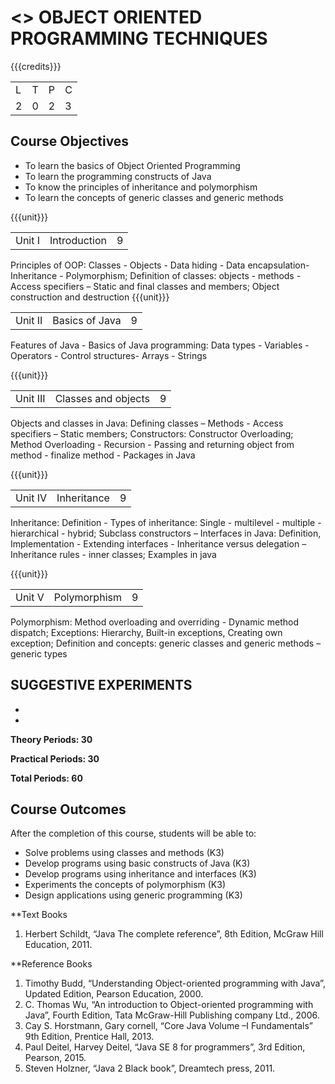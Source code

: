 * <<<OE1>>> OBJECT ORIENTED PROGRAMMING TECHNIQUES
:properties:
:author: B. Bharathi
:end:

#+startup: showall

{{{credits}}}
| L | T | P | C |
| 2 | 0 | 2 | 3 |

** Course Objectives
- To learn the basics of Object Oriented Programming 
- To learn the programming constructs of Java
- To know the principles of inheritance and polymorphism 
- To learn the concepts of generic classes and generic methods

{{{unit}}}
|Unit I | Introduction  | 9 |
Principles of OOP: Classes - Objects - Data hiding - Data encapsulation- Inheritance - Polymorphism; Definition of classes: objects - methods - Access specifiers – Static and final classes and members; Object construction and destruction 
{{{unit}}}
|Unit II | Basics of Java | 9 |
Features of Java - Basics of Java programming: Data types - Variables - Operators - Control  structures- Arrays - Strings

{{{unit}}}
|Unit III | Classes and objects| 9 |
Objects and classes in Java: Defining classes – Methods - Access specifiers – Static  members; Constructors: Constructor Overloading; Method Overloading - Recursion - Passing and returning object from method - finalize  method - Packages in Java 

{{{unit}}}
|Unit IV | Inheritance | 9 |
Inheritance: Definition - Types of inheritance: Single - multilevel - multiple - hierarchical - hybrid; Subclass constructors – Interfaces in Java: Definition, Implementation - Extending interfaces - Inheritance versus delegation – Inheritance rules - inner classes; Examples in java

{{{unit}}}
|Unit V | Polymorphism  | 9 |
Polymorphism: Method overloading and overriding - Dynamic method dispatch; Exceptions: Hierarchy, Built-in exceptions, Creating own exception; Definition and concepts: generic classes and generic methods – generic types

** SUGGESTIVE EXPERIMENTS
 - 
 - 
 
*Theory Periods: 30*

*Practical Periods: 30*

*Total Periods: 60*

** Course Outcomes
After the completion of this course, students will be able to: 
- Solve problems using classes and methods (K3) 
- Develop programs using basic constructs of Java (K3)
- Develop programs using inheritance and interfaces (K3) 
- Experiments the concepts of polymorphism (K3) 
- Design applications using generic programming (K3) 

      
**Text Books
1. Herbert Schildt, “Java The complete reference”, 8th Edition, McGraw Hill Education, 2011. 

**Reference Books
1. Timothy Budd, “Understanding Object-oriented programming with Java”, Updated Edition, Pearson Education, 2000. 
2. C. Thomas Wu, “An introduction to Object-oriented programming with Java”, Fourth Edition, Tata McGraw-Hill Publishing company   
   Ltd., 2006. 
3. Cay S. Horstmann, Gary cornell, “Core Java Volume –I Fundamentals” 9th Edition, Prentice Hall, 2013. 
4. Paul Deitel, Harvey Deitel, “Java SE 8 for programmers”, 3rd Edition, Pearson, 2015. 
5. Steven Holzner, “Java 2 Black book”, Dreamtech press, 2011. 


 
